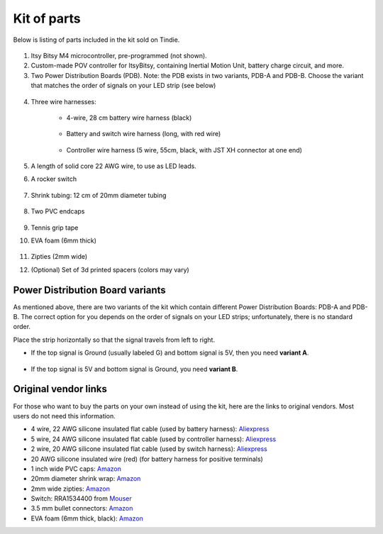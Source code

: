 Kit of parts
============
Below is listing of parts included in the kit sold on Tindie.

.. figure:: images/kit-1.jpg
    :alt: Kit of parts
    :width: 80%

1. Itsy Bitsy M4 microcontroller, pre-programmed (not shown).

2. Custom-made POV controller  for ItsyBitsy, containing Inertial Motion Unit, battery
   charge circuit, and more.

3. Two Power Distribution Boards (PDB). Note: the PDB exists in two variants,
   PDB-A and PDB-B. Choose the variant that matches the order of signals on your
   LED strip (see below)



.. figure:: images/kit-2.jpg
   :alt: POV shield and PDB
   :width: 80%

4. Three wire harnesses:

    * 4-wire, 28 cm battery wire harness (black)


    .. figure:: images/kit-harness1.jpg
       :alt: Battery wire harness
       :width: 60%

    * Battery and switch wire harness (long, with red wire)

    .. figure:: images/kit-harness2.jpg
       :alt: Battery wire harness
       :width: 60%

    * Controller wire harness (5 wire, 55cm, black, with JST XH connector at one end)

    .. figure:: images/kit-harness3.jpg
       :alt: Controller wire harness
       :width: 60%


5. A length of solid core 22 AWG wire, to use as LED leads.

6. A rocker switch


.. figure:: images/kit-switch.jpg
   :alt: Controller wire harness
   :width: 40%

7. Shrink tubing: 12 cm of 20mm diameter tubing


   .. figure:: images/kit-shrink.jpg
      :alt: Shrink tubing
      :width: 70%

8. Two PVC endcaps

   .. figure:: images/kit-caps.jpg
      :alt: PVC endcaps
      :width: 40%


9. Tennis grip tape

10. EVA foam (6mm thick)


    .. figure:: images/kit-grip.jpg
       :alt: Shrink tubing
       :width: 70%

11. Zipties (2mm wide)

12. (Optional) Set of 3d printed spacers (colors may vary)


    .. figure:: images/kit-spacers.jpg
       :alt: Shrink tubing
       :width: 70%




Power Distribution Board variants
----------------------------------
As mentioned above, there are two variants of the kit which contain different
Power Distribution Boards: PDB-A and PDB-B. The correct option for you depends on
the order of signals on your LED strips; unfortunately, there is no standard order.

Place the strip horizontally so that the signal travels from left to right.

* If the top signal is Ground (usually labeled G) and bottom signal is 5V, then
  you need **variant A**.

  .. figure:: images/led-2.jpg
     :alt: Signal order for variant A
     :width: 70%

* If the top signal is 5V and bottom signal is Ground, you need **variant B**.


Original vendor links
----------------------
For those who want to buy the parts on your own instead of using the kit, here
are the links to original vendors. Most users do not need this information.

* 4 wire, 22 AWG silicone insulated  flat cable (used by battery harness): `Aliexpress <https://www.aliexpress.com/item/4000274210211.html?spm=a2g0o.order_list.0.0.21ef18023D5zoy>`__

* 5 wire, 24 AWG silicone insulated  flat cable (used by controller harness): `Aliexpress <https://www.aliexpress.com/item/4000274210211.html?spm=a2g0o.order_list.0.0.21ef18023D5zoy>`__

* 2 wire, 20 AWG silicone insulated  flat cable (used by switch  harness): `Aliexpress <https://www.aliexpress.com/item/4000274210211.html?spm=a2g0o.order_list.0.0.21ef18023D5zoy>`__

* 20 AWG silicone insulated wire (red) (for battery harness for positive terminals)

* 1 inch wide PVC caps: `Amazon <https://www.amazon.com/dp/B07Q3ZM54M>`__

* 20mm diameter shrink wrap: `Amazon <https://www.amazon.com/gp/product/B07FVJNKTS>`__

* 2mm wide zipties: `Amazon <https://www.amazon.com/gp/product/B019GIEWWS>`__

* Switch: RRA1534400 from `Mouser <https://www.mouser.com/ProductDetail/612-RRA1534400>`__

* 3.5 mm bullet connectors: `Amazon <https://www.amazon.com/gp/product/B013QKSB3S>`__

* EVA foam (6mm thick, black): `Amazon <https://www.amazon.com/gp/product/B08M5J184C>`__
